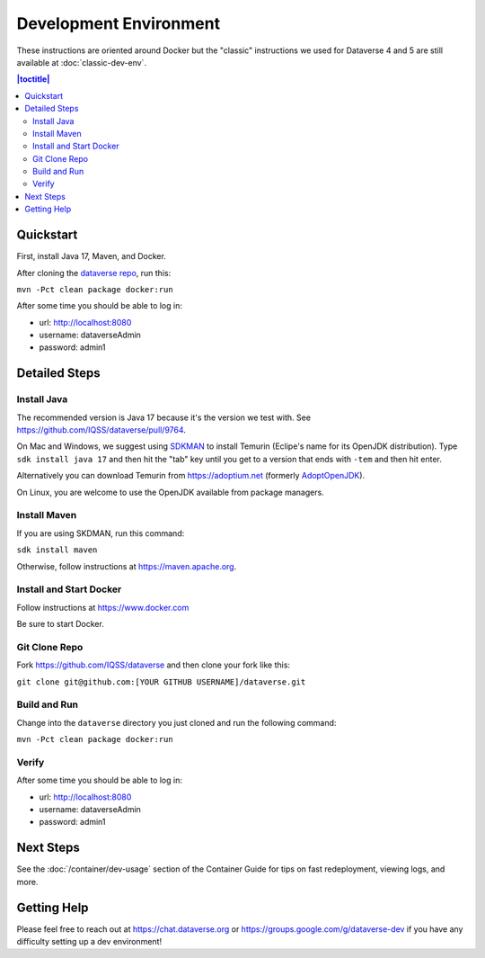 =======================
Development Environment
=======================

These instructions are oriented around Docker but the "classic" instructions we used for Dataverse 4 and 5 are still available at :doc:`classic-dev-env`.

.. contents:: |toctitle|
	:local:

.. _container-dev-quickstart:

Quickstart
----------

First, install Java 17, Maven, and Docker.

After cloning the `dataverse repo <https://github.com/IQSS/dataverse>`_, run this:

``mvn -Pct clean package docker:run``

After some time you should be able to log in:

- url: http://localhost:8080
- username: dataverseAdmin
- password: admin1

Detailed Steps
--------------

Install Java
~~~~~~~~~~~~

The recommended version is Java 17 because it's the version we test with. See https://github.com/IQSS/dataverse/pull/9764.

On Mac and Windows, we suggest using `SDKMAN <https://sdkman.io>`_ to install Temurin (Eclipe's name for its OpenJDK distribution). Type ``sdk install java 17`` and then hit the "tab" key until you get to a version that ends with ``-tem`` and then hit enter.

Alternatively you can download Temurin from https://adoptium.net (formerly `AdoptOpenJDK <https://adoptopenjdk.net>`_).

On Linux, you are welcome to use the OpenJDK available from package managers.

Install Maven
~~~~~~~~~~~~~

If you are using SKDMAN, run this command:

``sdk install maven``

Otherwise, follow instructions at https://maven.apache.org.

Install and Start Docker
~~~~~~~~~~~~~~~~~~~~~~~~

Follow instructions at https://www.docker.com

Be sure to start Docker.

Git Clone Repo
~~~~~~~~~~~~~~

Fork https://github.com/IQSS/dataverse and then clone your fork like this:

``git clone git@github.com:[YOUR GITHUB USERNAME]/dataverse.git``

Build and Run
~~~~~~~~~~~~~

Change into the ``dataverse`` directory you just cloned and run the following command:

``mvn -Pct clean package docker:run``

Verify 
~~~~~~

After some time you should be able to log in:

- url: http://localhost:8080
- username: dataverseAdmin
- password: admin1

Next Steps
----------

See the :doc:`/container/dev-usage` section of the Container Guide for tips on fast redeployment, viewing logs, and more.

Getting Help
------------

Please feel free to reach out at https://chat.dataverse.org or https://groups.google.com/g/dataverse-dev if you have any difficulty setting up a dev environment!
